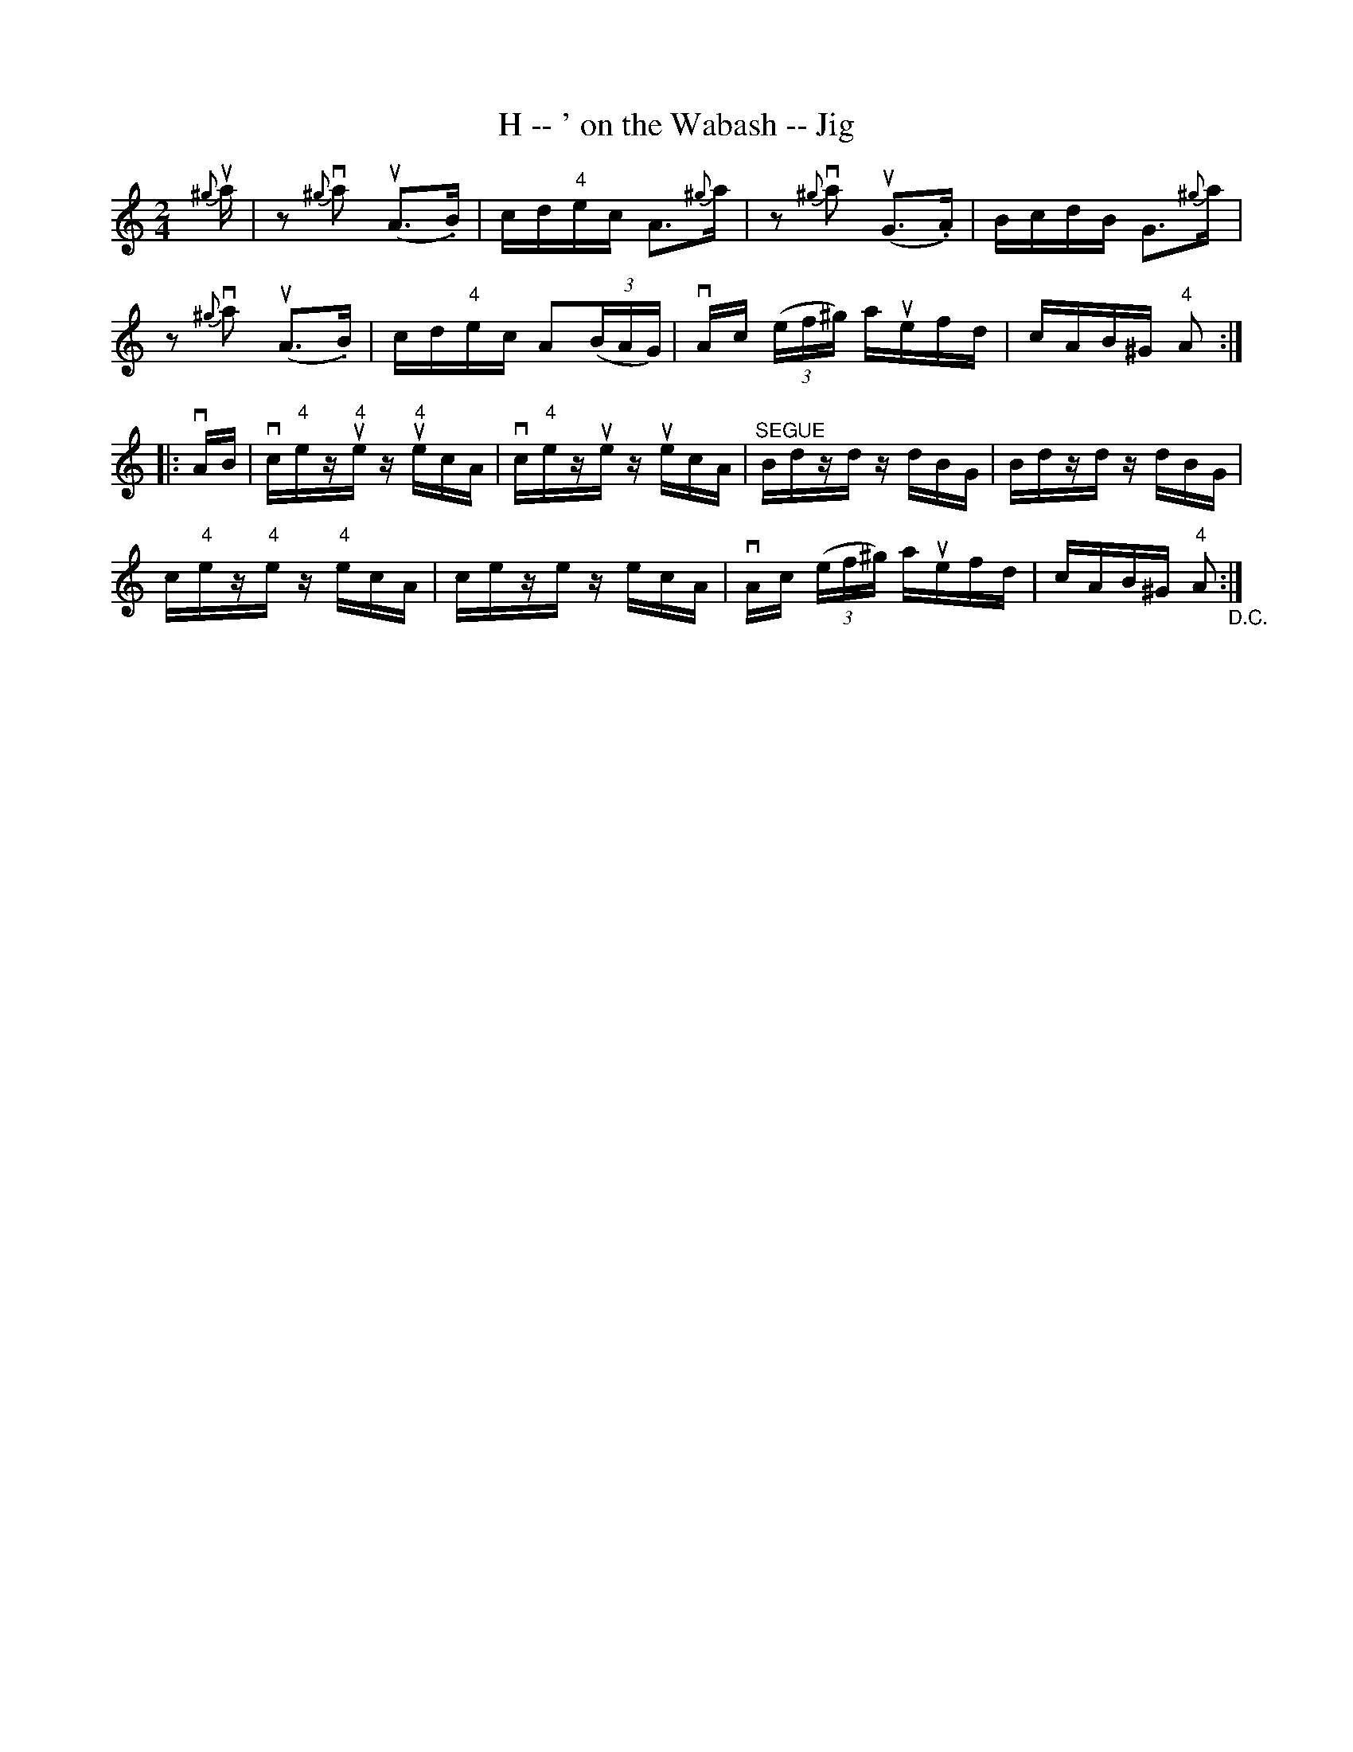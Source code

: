 X:1
T:H -- ' on the Wabash -- Jig
R:reel
B:Ryan's Mammoth Collection
N: 114 638
Z: Contributed by Ray Davies,  ray:davies99.freeserve.co.uk
M:2/4
L:1/16
K:Am
{^g}ua|\
z2{^g}va2 u(A2>.B2) | cd"4"ec A2>{^g}a2 |\
z2{^g}va2 u(G2>.A2) | BcdB G2>{^g}a2 |
z2{^g}va2 u(A2>.B2) | cd"4"ec A2((3BAG) |\
vAc ((3ef^g) auefd | cAB^G "4"A2:|
|:vAB|\
vc"4"ezu"4"e zu"4"ecA | vc"4"ezue zuecA |\
"^SEGUE"Bdzd zdBG | Bdzd zdBG |
c"4"ez"4"e z"4"ecA | ceze zecA |\
vAc ((3ef^g) auefd | cAB^G "4"A2"_D.C.":|
